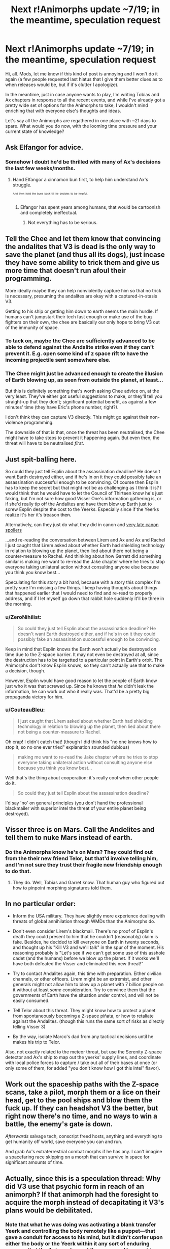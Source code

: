 #+TITLE: Next r!Animorphs update ~7/19; in the meantime, speculation request

* Next r!Animorphs update ~7/19; in the meantime, speculation request
:PROPERTIES:
:Author: TK17Studios
:Score: 31
:DateUnix: 1499652794.0
:DateShort: 2017-Jul-10
:END:
Hi, all. Mods, let me know if this kind of post is annoying and I won't do it again (a few people requested last hiatus that I give them better clues as to when releases would be, but if it's clutter I apologize).

In the meantime, just in case anyone wants to play, I'm writing Tobias and Ax chapters in response to all the recent events, and while I've already got a pretty wide set of options for the Animorphs to take, I wouldn't mind enriching that with everyone else's thoughts and ideas.

Let's say all the Animorphs are regathered in one place with ~21 days to spare. What would you do now, with the looming time pressure and your current state of knowledge?


** Ask Elfangor for advice.
:PROPERTIES:
:Author: CouteauBleu
:Score: 15
:DateUnix: 1499668737.0
:DateShort: 2017-Jul-10
:END:

*** Somehow I doubt he'd be thrilled with many of Ax's decisions the last few weeks/months.
:PROPERTIES:
:Author: kleind305
:Score: 6
:DateUnix: 1499730267.0
:DateShort: 2017-Jul-11
:END:

**** Hand Elfangor a cinnamon bun first, to help him understand Ax's struggle.

^{^{^{And}}} ^{^{^{then}}} ^{^{^{hold}}} ^{^{^{the}}} ^{^{^{buns}}} ^{^{^{back}}} ^{^{^{till}}} ^{^{^{he}}} ^{^{^{decides}}} ^{^{^{to}}} ^{^{^{be}}} ^{^{^{helpful.}}}
:PROPERTIES:
:Score: 2
:DateUnix: 1500015382.0
:DateShort: 2017-Jul-14
:END:

***** Elfangor has spent years among humans, that would be cartoonish and completely ineffectual.
:PROPERTIES:
:Author: kleind305
:Score: 5
:DateUnix: 1500044517.0
:DateShort: 2017-Jul-14
:END:

****** Not everything has to be serious.
:PROPERTIES:
:Score: 3
:DateUnix: 1500045741.0
:DateShort: 2017-Jul-14
:END:


** Tell the Chee and let them know that convincing the andalites that V3 is dead is the only way to save the planet (and thus all its dogs), just incase they have some ability to trick them and give us more time that doesn't run afoul their programming.

More ideally maybe they can help nonviolently capture him so that no trick is necessary, presuming the andalites are okay with a captured-in-stasis V3.

Getting to his ship or getting him down to earth seems the main hurdle. If humans can't jumpstart their tech fast enough or make use of the bug fighters on their own, the chee are basically our only hope to bring V3 out of the immunity of space.
:PROPERTIES:
:Author: DaystarEld
:Score: 11
:DateUnix: 1499658354.0
:DateShort: 2017-Jul-10
:END:

*** To tack on, maybe the Chee are sufficiently advanced to be able to defend against the Andalite strike even if they can't prevent it. E.g. open some kind of z space rift to have the incoming projectile sent somewhere else.
:PROPERTIES:
:Author: Alphanos
:Score: 5
:DateUnix: 1499659445.0
:DateShort: 2017-Jul-10
:END:


*** The Chee might just be advanced enough to create the illusion of Earth blowing up, as seen from outside the planet, at least...

But this is definitely something that's worth asking Chee advice on, at the very least. They've either got useful suggestions to make, or they'll tell you straight-up that they don't; significant potential benefit, as against a few minutes' time (they have Eric's phone number, right?).

I don't think they can capture V3 directly. This might go against their non-violence programming.

The downside of that is that, once the threat has been neutralised, the Chee might have to take steps to prevent it happening again. But even then, the threat will have to be neutralised /first/.
:PROPERTIES:
:Author: CCC_037
:Score: 6
:DateUnix: 1499675269.0
:DateShort: 2017-Jul-10
:END:


** Just spit-balling here.

So could they just tell Esplin about the assassination deadline? He doesn't want Earth destroyed either, and if he's in on it they could possibly fake an assassination successful enough to be convincing. Of course then Esplin has to keep the secret but that might not be as challenging as I think it is? I would think that he would have to let the Council of Thirteen know he's just faking, but I'm not sure how good Visser One's information gathering is, or if she'd really tip off the Andalites and have them blow up Earth just to screw Esplin despite the cost to the Yeerks. Especially since if the Yeerks realize it's her it's treason +then+.

Alternatively, can they just do what they did in canon and [[#s][very late canon spoilers]]

...and re-reading the conversation between Lirem and Ax and Ax and Rachel I just caught that Lirem asked about whether Earth had shielding technology in relation to blowing up the planet, then lied about there not being a counter-measure to Rachel. And thinking about how Garrett did something similar is making me want to re-read the Jake chapter where he tries to stop everyone taking unilateral action without consulting anyone else because you think you know best...

Speculating for this story a bit hard, because with a story this complex I'm pretty sure I'm missing a few things. I keep having thoughts about things that happened earlier that I would need to find and re-read to properly address, and if I let myself go down that rabbit hole suddenly it'll be three in the morning.
:PROPERTIES:
:Author: Badewell
:Score: 7
:DateUnix: 1499672130.0
:DateShort: 2017-Jul-10
:END:

*** u/ZeroNihilist:
#+begin_quote
  So could they just tell Esplin about the assassination deadline? He doesn't want Earth destroyed either, and if he's in on it they could possibly fake an assassination successful enough to be convincing.
#+end_quote

Keep in mind that Esplin knows the Earth won't actually be destroyed on time due to the Z-space barrier. It may not even be destroyed at all, since the destruction has to be targetted to a particular point in Earth's orbit. The Animorphs don't know Esplin knows, so they can't actually use that to make a decision, though.

However, Esplin would have good reason to let the people of Earth know just who it was that screwed up. Since he knows that /he/ didn't leak the information, he can work out who it really was. That'd be a pretty big propaganda victory for him.
:PROPERTIES:
:Author: ZeroNihilist
:Score: 8
:DateUnix: 1499675930.0
:DateShort: 2017-Jul-10
:END:


*** u/CouteauBleu:
#+begin_quote
  I just caught that Lirem asked about whether Earth had shielding technology in relation to blowing up the planet, then lied about there not being a counter-measure to Rachel.
#+end_quote

Oh crap! I didn't catch that! (though I did think his "no one knows how to stop it, so no one ever tried" explanation sounded dubious)

#+begin_quote
  making me want to re-read the Jake chapter where he tries to stop everyone taking unilateral action without consulting anyone else because you think you know best...
#+end_quote

Well that's the thing about cooperation: it's really cool when other people do it.

#+begin_quote
  So could they just tell Esplin about the assassination deadline?
#+end_quote

I'd say 'no' on general principles (you don't hand the professional blackmailer with superior intel the threat of your entire planet being destroyed).
:PROPERTIES:
:Author: CouteauBleu
:Score: 5
:DateUnix: 1499691438.0
:DateShort: 2017-Jul-10
:END:


** Visser three is on Mars. Call the Andelites and tell them to nuke Mars instead of earth.
:PROPERTIES:
:Author: eroticas
:Score: 7
:DateUnix: 1499704788.0
:DateShort: 2017-Jul-10
:END:

*** Do the Animorphs know he's on Mars? They could find out from the their new friend Telor, but that'd involve telling him, and I'm not sure they trust their fragile new friendship enough to do that.
:PROPERTIES:
:Author: Evan_Th
:Score: 5
:DateUnix: 1499745384.0
:DateShort: 2017-Jul-11
:END:

**** They do. Well, Tobias and Garret know. That human guy who figured out how to pinpoint morphing signatures told them.
:PROPERTIES:
:Author: eroticas
:Score: 10
:DateUnix: 1499779826.0
:DateShort: 2017-Jul-11
:END:


** In no particular order:

- Inform the USA military. They have slightly more experience dealing with threats of global annihilation through WMDs than the Animorphs do.

- Don't even consider Lirem's blackmail. There's no proof of Esplin's death they could present to him that he couldn't (reasonably) claim is fake. Besides, he decided to kill everyone on Earth in twenty seconds, and thought up his "Kill V3 and we'll talk" in the spur of the moment. His reasoning probably is "Let's see if we can't get some use of this asshole cadet (and the humans) before we blow up the planet. If it works we'll have both defeated the Visser and eliminated this new threat!"

- Try to contact Andalites again, this time with preparation. Either civilian channels, or other officers. Lirem might be an extremist, and other generals might not allow him to blow up a planet with 7 billion people on it without at least /some/ consideration. Try to convince them that the governments of Earth have the situation under control, and will not be easily consumed.

- Tell Telor about this threat. They might know how to protect a planet from spontaneously becoming a Z-space piñata, or how to retaliate against the Andalites. (though this runs the same sort of risks as directly telling Visser 3)

- By the way, isolate Marco's dad from any tactical decisions until he makes his trip to Telor.

Also, not exactly related to the meteor threat, but use the Serenity Z-space detector and Ax's ship to map out the yeerks' supply lines, and coordinate with local police forces to capture / take out all of their bases at once (or only some of them, for added "you don't know how I got this intel" flavor).
:PROPERTIES:
:Author: CouteauBleu
:Score: 6
:DateUnix: 1499693296.0
:DateShort: 2017-Jul-10
:END:


** Work out the spaceship paths with the Z-space scans, take a pilot, morph them or a lice on their head, get to the pool ships and blow them the fuck up. If they can headshot V3 the better, but right now there's no time, and no ways to win a battle, the enemy's gate is down.

/Afterwards/ salvage tech, conscript freed hosts, anything and everything to get humanity off world, save everyone you can and run.

And grab Ax's extraterrestrial combat morphs if he has any. I can't imagine a spacefaring race skipping on a morph that can survive in space for significant amounts of time.
:PROPERTIES:
:Score: 3
:DateUnix: 1500004318.0
:DateShort: 2017-Jul-14
:END:


** Actually, since this is a speculation thread: Why did V3 use that psychic form in reach of an animorph? If that animorph had the foresight to acquire the morph instead of decapitating it V3's plans would be debilitated.
:PROPERTIES:
:Score: 3
:DateUnix: 1500148096.0
:DateShort: 2017-Jul-16
:END:

*** Note that what he was doing was activating a blank transfer Yeerk and controlling the body remotely like a puppet---that gave a conduit for access to his mind, but it didn't confer upon either the body or the Yeerk within it any sort of enduring memory that the Animorphs could've accessed by acquiring.
:PROPERTIES:
:Author: TK17Studios
:Score: 3
:DateUnix: 1500149642.0
:DateShort: 2017-Jul-16
:END:

**** That makes sense, thank you.
:PROPERTIES:
:Score: 3
:DateUnix: 1500149908.0
:DateShort: 2017-Jul-16
:END:


** So...
:PROPERTIES:
:Author: FireNexus
:Score: 3
:DateUnix: 1503004637.0
:DateShort: 2017-Aug-18
:END:

*** [[https://m.popkey.co/0c34a2/LWYby_f-thumbnail-100-0_s-600x0.jpg]]
:PROPERTIES:
:Author: TK17Studios
:Score: 2
:DateUnix: 1503020919.0
:DateShort: 2017-Aug-18
:END:

**** At this point [[/r/rational]] can attribute ~10% of its traffic to people checking for the Reckoning update. I can't goddamn wait, but I know it'll be worth every second <3
:PROPERTIES:
:Author: LazarusRises
:Score: 3
:DateUnix: 1503080662.0
:DateShort: 2017-Aug-18
:END:

***** /blush/

^{of both the "aw, shucks" variety and also the "crushing guilt" variety}
:PROPERTIES:
:Author: TK17Studios
:Score: 3
:DateUnix: 1503081059.0
:DateShort: 2017-Aug-18
:END:


***** IT'S NOT SKINNER BOXING THE UPDATE MIGHT COME OUT AT ANY MOMENT.

I'm also one of those guys who have been checking the Prequel website and seeing the same damn "Khajit on the store front" image for the last two years.
:PROPERTIES:
:Author: CouteauBleu
:Score: 2
:DateUnix: 1503177065.0
:DateShort: 2017-Aug-20
:END:

****** I'm ashamed to admit this comment is almost 100% gibberish to me.
:PROPERTIES:
:Author: LazarusRises
:Score: 1
:DateUnix: 1503181409.0
:DateShort: 2017-Aug-20
:END:

******* "Skinner Box" is the popular name of the "operant conditioning chamber", which is a type of experiment developed by B. F. Skinner where you put a rat in a box with a button that delivers food under certain conditions. Parallels are often made between this and people pressing F5 on their news feed because they're hoping for new content.

"PREQUEL", or "Prequel Adventure", is a popular webcomic fanfic of TES:Oblivion, that has been in a hiatus for almost two years. Despite that, many people are still checking the front page regularly and commenting in the last comic's comment box.
:PROPERTIES:
:Author: CouteauBleu
:Score: 1
:DateUnix: 1503221975.0
:DateShort: 2017-Aug-20
:END:

******** Thank you Couteau. Much appreciated.
:PROPERTIES:
:Author: LazarusRises
:Score: 1
:DateUnix: 1503228729.0
:DateShort: 2017-Aug-20
:END:


** Honestly? They should make a space-ark, or several space-arks. Get a collection of humans and human culture and history, and shoot it into outer space. Send several in various directions, and send one towards the Visser and ask him to protect it or infest it or something, and send one towards the Andalites, and get the Chee's help to send another one with some dogs aboard. Essentially, I think they need to plan to lose, but to lose in a way that minimizes the damage done to their values, or at least in a way that maximizes the amount of harm done to the Visser's values. I can imagine Marco thinking this way, at least.

I can also imagine Marco or Cassie choosing to morph into Elfangor and remain in morph past the time limit in order to bring the group needed reinforcements. Maybe even Jake, as he's already died once. Or Rachel, since she doesn't belong anyway? The possibility of resurrection via morph backups would be salient. The most important thing would be winning the war. Losing 22 days in an attempt at improving one's odds at living 1000 years seems like a potentially good bargain.

I'm assuming that if you morph into someone past the time limit, the new version of them doesn't get a copy of all their old morphs? If they don't, would the new version of them instead get a copy of all /your/ old morphs? This seems testable at the cost of only a couple hours of personal identity. If morphing Elfangor past the time limit would give them access to a large new library of morphs, it would definitely become worth it. Seems unlikely. Still worth trying.

Feeding misinformation to the enemy would potentially become possible if you were willing to overwrite the minds of toddlers or willing volunteers in order to gain clones who could be given incorrect information about Animorph plans before being allowed to fall into Yeerk custody.

I don't think there are any ways to win. I don't even think there are any good ways to minimize losses. But I'm sure that there are no good ways to do either that don't involve taboo tradeoffs. Sorry, Cassie.

Apologies if I've forgotten anything important in the story that contradicts what I've suggested here, it's been a long time since I've read through the earlier chapters.
:PROPERTIES:
:Author: entropizer
:Score: 5
:DateUnix: 1499749185.0
:DateShort: 2017-Jul-11
:END:

*** u/Evan_Th:
#+begin_quote
  They should make a space-ark, or several space-arks.
#+end_quote

Good idea, at least as a backup plan, but... how, in 21 days? Humans can't, we haven't had any evidence the Chee can, and I'm not even sure Telor can (and it definitely can't without betraying its rebellion.) The only vaguely-possible way is to hijack a Yeerk ship, and that'd be far too risky given that you're foreclosing a lot of other possible courses of action.
:PROPERTIES:
:Author: Evan_Th
:Score: 6
:DateUnix: 1499792081.0
:DateShort: 2017-Jul-11
:END:


** I don't mean to be impatient, but I've been compulsively checking this sub all day for the update. Its quite a compelling story you've got here.
:PROPERTIES:
:Author: thestarsallfall
:Score: 2
:DateUnix: 1500528802.0
:DateShort: 2017-Jul-20
:END:

*** It'll be a couple of extra days---last week's workshop wiped me out harder than I expected. But thanks for the encouragement!
:PROPERTIES:
:Author: TK17Studios
:Score: 3
:DateUnix: 1500529759.0
:DateShort: 2017-Jul-20
:END:

**** [Judgemental stare]
:PROPERTIES:
:Author: CouteauBleu
:Score: 3
:DateUnix: 1501084628.0
:DateShort: 2017-Jul-26
:END:

***** There were four of us with vacations scheduled.

A combination small crisis + large opportunity arose.

Guess which one of us canceled his vacation so as not to defect on the team (while the rest went ahead and went out of town).
:PROPERTIES:
:Author: TK17Studios
:Score: 1
:DateUnix: 1501087096.0
:DateShort: 2017-Jul-26
:END:

****** That... sounds pretty familiar.

(wasn't /actually/ judging you, to be clear)
:PROPERTIES:
:Author: CouteauBleu
:Score: 2
:DateUnix: 1501087619.0
:DateShort: 2017-Jul-26
:END:

******* <3 I know.
:PROPERTIES:
:Author: TK17Studios
:Score: 1
:DateUnix: 1501090316.0
:DateShort: 2017-Jul-26
:END:


**** Thanks for the response!
:PROPERTIES:
:Author: thestarsallfall
:Score: 1
:DateUnix: 1500563701.0
:DateShort: 2017-Jul-20
:END:

